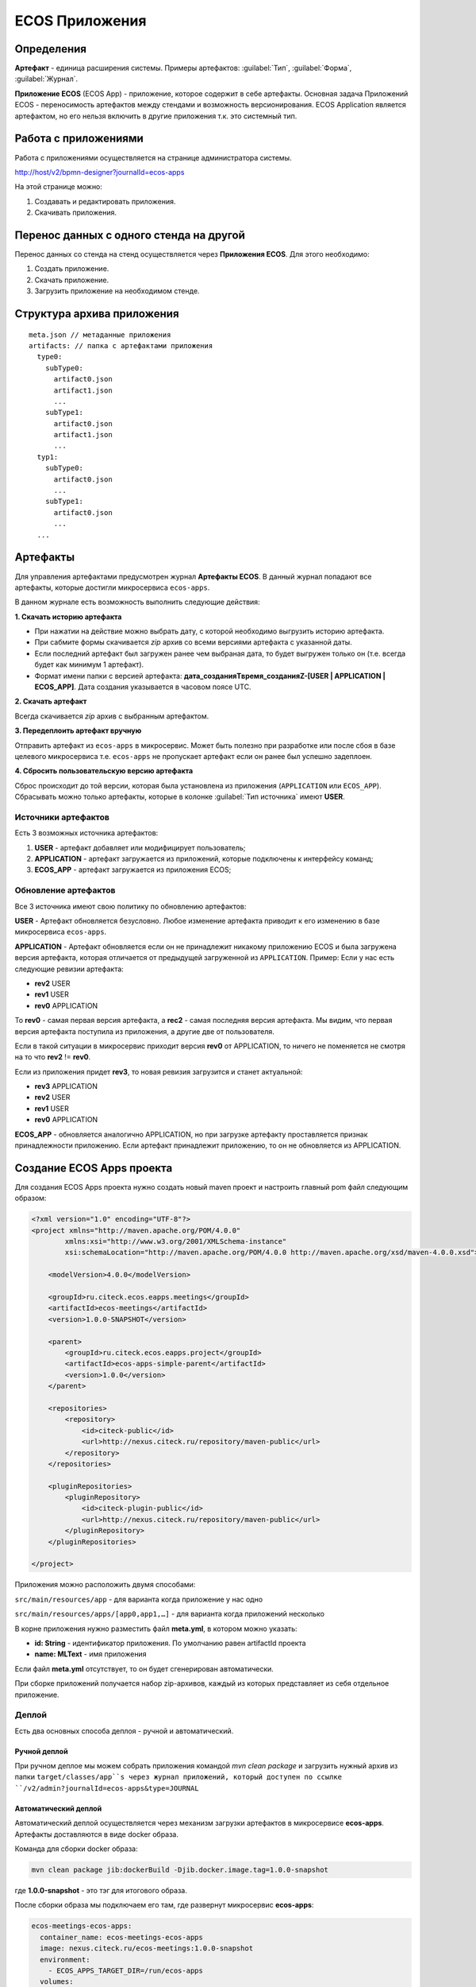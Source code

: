ECOS Приложения
===============

Определения
--------------

**Артефакт** - единица расширения системы. Примеры артефактов: :guilabel:`Тип`, :guilabel:`Форма`, :guilabel:`Журнал`.

**Приложение ECOS** (ECOS App) - приложение, которое содержит в себе артефакты. Основная задача Приложений ECOS - переносимость артефактов между стендами и возможность версионирования. ECOS Application является артефактом, но его нельзя включить в другие приложения т.к. это системный тип.

Работа с приложениями 
-----------------------

Работа с приложениями осуществляется на странице администратора системы.

http://host/v2/bpmn-designer?journalId=ecos-apps

.. image:: _static/apps_page.png
       :width: 600       
       :align: center
       :alt: ECOS apps

На этой странице можно:

1. Cоздавать и редактировать приложения.
2. Скачивать приложения.

Перенос данных с одного стенда на другой
------------------------------------------

Перенос данных со стенда на стенд осуществляется через **Приложения ECOS**. Для этого необходимо:

1. Создать приложение.
2. Скачать приложение.
3. Загрузить приложение на необходимом стенде.

.. image:: _static/new_app.png
       :width: 600       
       :align: center
       :alt: Создание приложения

Структура архива приложения
----------------------------

::

  meta.json // метаданные приложения
  artifacts: // папка с артефактами приложения
    type0:
      subType0:
        artifact0.json
        artifact1.json
        ...
      subType1:
        artifact0.json
        artifact1.json
        ...
    typ1:
      subType0:
        artifact0.json
        ...
      subType1:
        artifact0.json
        ...
    ...

Артефакты
----------

Для управления артефактами предусмотрен журнал **Артефакты ECOS**. В данный журнал попадают все артефакты, которые достигли микросервиса ``ecos-apps``. 

.. image:: _static/artifacts.png
       :width: 600       
       :align: center
       :alt: Артефакты

В данном журнале есть возможность выполнить следующие действия:

**1. Скачать историю артефакта**

* При нажатии на действие можно выбрать дату, с которой необходимо выгрузить историю артефакта.
* При сабмите формы скачивается *zip* архив со всеми версиями артефакта с указанной даты.
* Если последний артефакт был загружен ранее чем выбраная дата, то будет выгружен только он (т.е. всегда будет как минимум 1 артефакт).
* Формат имени папки с версией артефакта: **дата_созданияTвремя_созданияZ-[USER | APPLICATION | ECOS_APP]**. Дата создания указывается в часовом поясе UTC.

.. image:: _static/artifact-history.png
       :width: 600       
       :align: center
       :alt: Версия артефакта

**2. Скачать артефакт**

Всегда скачивается *zip* архив с выбранным артефактом.

**3. Передеплоить артефакт вручную**

Отправить артефакт из ``ecos-apps`` в микросервис. Может быть полезно при разработке или после сбоя в базе целевого микросервиса т.е. ``ecos-apps`` не пропускает артефакт если он ранее был успешно задеплоен.

**4. Сбросить пользовательскую версию артефакта**

Сброс происходит до той версии, которая была установлена из приложения (``APPLICATION`` или ``ECOS_APP``). Сбрасывать можно только артефакты, которые в колонке :guilabel:`Тип источника` имеют **USER**.

Источники артефактов
~~~~~~~~~~~~~~~~~~~~

Есть 3 возможных источника артефактов:

1. **USER** - артефакт добавляет или модифицирует пользователь;
2. **APPLICATION** - артефакт загружается из приложений, которые подключены к интерфейсу команд;
3. **ECOS_APP** - артефакт загружается из приложения ECOS;

Обновление артефактов
~~~~~~~~~~~~~~~~~~~~~

Все 3 источника имеют свою политику по обновлению артефактов:

**USER** - Артефакт обновляется безусловно. Любое изменение артефакта приводит к его изменению в базе микросервиса ``ecos-apps``.

**APPLICATION** - Артефакт обновляется если он не принадлежит никакому приложению ECOS и была загружена версия артефакта, которая отличается от предыдущей загруженной из ``APPLICATION``. Пример: Если у нас есть следующие ревизии артефакта:

- **rev2** USER
- **rev1** USER
- **rev0** APPLICATION

То **rev0** - самая первая версия артефакта, а **rec2** - самая последняя версия артефакта. Мы видим, что первая версия артефакта поступила из приложения, а другие две от пользователя.

Если в такой ситуации в микросервис приходит версия **rev0** от APPLICATION, то ничего не поменяется не смотря на то что **rev2** != **rev0**.

Если из приложения придет **rev3**, то новая ревизия загрузится и станет актуальной:

- **rev3** APPLICATION
- **rev2** USER
- **rev1** USER
- **rev0** APPLICATION

**ECOS_APP** - обновляется аналогично APPLICATION, но при загрузке артефакту проставляется признак принадлежности приложению. Если артефакт принадлежит приложению, то он не обновляется из APPLICATION.

Создание ECOS Apps проекта
---------------------------

Для создания ECOS Apps проекта нужно создать новый maven проект и настроить главный pom файл следующим образом:

.. code-block::

  <?xml version="1.0" encoding="UTF-8"?>
  <project xmlns="http://maven.apache.org/POM/4.0.0"
          xmlns:xsi="http://www.w3.org/2001/XMLSchema-instance"
          xsi:schemaLocation="http://maven.apache.org/POM/4.0.0 http://maven.apache.org/xsd/maven-4.0.0.xsd">

      <modelVersion>4.0.0</modelVersion>

      <groupId>ru.citeck.ecos.eapps.meetings</groupId>
      <artifactId>ecos-meetings</artifactId>
      <version>1.0.0-SNAPSHOT</version>

      <parent>
          <groupId>ru.citeck.ecos.eapps.project</groupId>
          <artifactId>ecos-apps-simple-parent</artifactId>
          <version>1.0.0</version>
      </parent>

      <repositories>
          <repository>
              <id>citeck-public</id>
              <url>http://nexus.citeck.ru/repository/maven-public</url>
          </repository>
      </repositories>

      <pluginRepositories>
          <pluginRepository>
              <id>citeck-plugin-public</id>
              <url>http://nexus.citeck.ru/repository/maven-public</url>
          </pluginRepository>
      </pluginRepositories>

  </project>

Приложения можно расположить двумя способами:

``src/main/resources/app`` - для варианта когда приложение у нас одно

``src/main/resources/apps/[app0,app1,…]`` - для варианта когда приложений несколько

В корне приложения нужно разместить файл **meta.yml**, в котором можно указать:

* **id: String** - идентификатор приложения. По умолчанию равен artifactId проекта
* **name: MLText** - имя приложения

Если файл **meta.yml** отсутствует, то он будет сгенерирован автоматически.

При сборке приложений получается набор zip-архивов, каждый из которых представляет из себя отдельное приложение.

Деплой
~~~~~~~

Есть два основных способа деплоя - ручной и автоматический.

Ручной деплой
""""""""""""""""""
При ручном деплое мы можем собрать приложения командой `mvn clean package` и загрузить нужный архив из папки ``target/classes/app``s через журнал приложений, который доступен по ссылке ``/v2/admin?journalId=ecos-apps&type=JOURNAL``

Автоматический деплой
""""""""""""""""""""""

Автоматический деплой осуществляется через механизм загрузки артефактов в микросервисе **ecos-apps**. Артефакты доставляются в виде docker образа.

Команда для сборки docker образа: 

.. code-block::

  mvn clean package jib:dockerBuild -Djib.docker.image.tag=1.0.0-snapshot 


где **1.0.0-snapshot** - это тэг для итогового образа.

После сборки образа мы подключаем его там, где развернут микросервис **ecos-apps**:

.. code-block::

  ecos-meetings-ecos-apps:
    container_name: ecos-meetings-ecos-apps
    image: nexus.citeck.ru/ecos-meetings:1.0.0-snapshot
    environment:
      - ECOS_APPS_TARGET_DIR=/run/ecos-apps
    volumes:
      - ./volumes/ecos-apps:/run/ecos-apps

Параметр **ECOS_APPS_TARGET_DIR** - это папка, в которую будут скопированы все приложения, которые лежат внутри образа. Копирование происходит с помощью shell скрипта. По завершении копирования приложений ECOS образ сразу же останавливается т.к. на этом его работа заканчивается.

Далее нам нужно подключить папку с артефактами (``./volumes/ecos-apps``) как volume в микросервис ecos-apps:

.. code-block::

  eapps-app-dev:
    container_name: eapps-app-dev
    image: nexus.citeck.ru/ecos-apps:2.6.0-snapshot
    ports:
      - 8089:8089
    environment:
      ...остальные_env_переменные...
      - ECOS_WEBAPP_EAPPS_ADDITIONAL_ARTIFACTS_LOCATIONS=/run/ecos-artifacts
    volumes:
      - ./volumes/ecos-apps:/run/ecos-artifacts/app/ecosapp

В env переменной мы передаем конфигурацию  **ECOS_WEBAPP_EAPPS_ADDITIONAL_ARTIFACTS_LOCATIONS**, которая указывает на дополнительные папки, из которых нужно загрузить артефакты (приложение ECOS тоже является артефактами с типом **app/ecosapp**).

Нашу папку с архивами мы должны подключить как volume в директорию ``$ECOS_WEBAPP_EAPPS_ADDITIONAL_ARTIFACTS_LOCATIONS/app/ecosapp``

При запуске микросервиса **ecos-apps** он начинает следить за директориями, которые указаны в **ECOS_WEBAPP_EAPPS_ADDITIONAL_ARTIFACTS_LOCATIONS**, и если приложения, которые там находятся изменяются, то микросервис автоматически их загружает к себе в БД и деплоит оттуда артефакты.